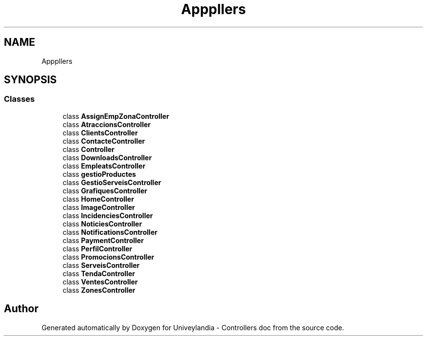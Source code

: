 .TH "App\Http\Controllers" 3 "Tue May 14 2019" "Version 1.0" "Univeylandia - Controllers doc" \" -*- nroff -*-
.ad l
.nh
.SH NAME
App\Http\Controllers
.SH SYNOPSIS
.br
.PP
.SS "Classes"

.in +1c
.ti -1c
.RI "class \fBAssignEmpZonaController\fP"
.br
.ti -1c
.RI "class \fBAtraccionsController\fP"
.br
.ti -1c
.RI "class \fBClientsController\fP"
.br
.ti -1c
.RI "class \fBContacteController\fP"
.br
.ti -1c
.RI "class \fBController\fP"
.br
.ti -1c
.RI "class \fBDownloadsController\fP"
.br
.ti -1c
.RI "class \fBEmpleatsController\fP"
.br
.ti -1c
.RI "class \fBgestioProductes\fP"
.br
.ti -1c
.RI "class \fBGestioServeisController\fP"
.br
.ti -1c
.RI "class \fBGrafiquesController\fP"
.br
.ti -1c
.RI "class \fBHomeController\fP"
.br
.ti -1c
.RI "class \fBImageController\fP"
.br
.ti -1c
.RI "class \fBIncidenciesController\fP"
.br
.ti -1c
.RI "class \fBNoticiesController\fP"
.br
.ti -1c
.RI "class \fBNotificationsController\fP"
.br
.ti -1c
.RI "class \fBPaymentController\fP"
.br
.ti -1c
.RI "class \fBPerfilController\fP"
.br
.ti -1c
.RI "class \fBPromocionsController\fP"
.br
.ti -1c
.RI "class \fBServeisController\fP"
.br
.ti -1c
.RI "class \fBTendaController\fP"
.br
.ti -1c
.RI "class \fBVentesController\fP"
.br
.ti -1c
.RI "class \fBZonesController\fP"
.br
.in -1c
.SH "Author"
.PP 
Generated automatically by Doxygen for Univeylandia - Controllers doc from the source code\&.
